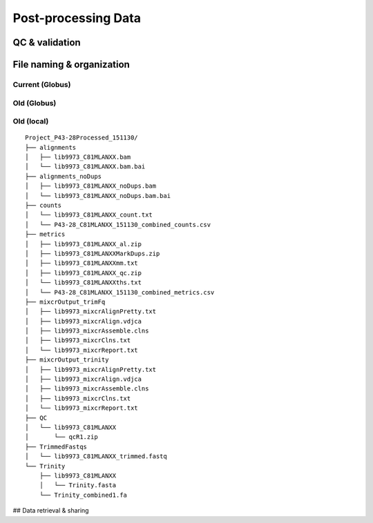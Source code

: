 .. _postprocess-page:

********************
Post-processing Data
********************

.. _postprocess-validate:

QC & validation
===============

.. _postprocess-org:

File naming & organization
==========================

Current (Globus)
^^^^^^^^^^^^^^^^

Old (Globus)
^^^^^^^^^^^^

Old (local)
^^^^^^^^^^^

::

    Project_P43-28Processed_151130/
    ├── alignments
    │   ├── lib9973_C81MLANXX.bam
    │   └── lib9973_C81MLANXX.bam.bai
    ├── alignments_noDups
    │   ├── lib9973_C81MLANXX_noDups.bam
    │   └── lib9973_C81MLANXX_noDups.bam.bai
    ├── counts
    │   └── lib9973_C81MLANXX_count.txt
    │   └── P43-28_C81MLANXX_151130_combined_counts.csv
    ├── metrics
    │   ├── lib9973_C81MLANXX_al.zip
    │   ├── lib9973_C81MLANXXMarkDups.zip
    │   ├── lib9973_C81MLANXXmm.txt
    │   ├── lib9973_C81MLANXX_qc.zip
    │   └── lib9973_C81MLANXXths.txt
    │   └── P43-28_C81MLANXX_151130_combined_metrics.csv
    ├── mixcrOutput_trimFq
    │   ├── lib9973_mixcrAlignPretty.txt
    │   ├── lib9973_mixcrAlign.vdjca
    │   ├── lib9973_mixcrAssemble.clns
    │   ├── lib9973_mixcrClns.txt
    │   └── lib9973_mixcrReport.txt
    ├── mixcrOutput_trinity
    │   ├── lib9973_mixcrAlignPretty.txt
    │   ├── lib9973_mixcrAlign.vdjca
    │   ├── lib9973_mixcrAssemble.clns
    │   ├── lib9973_mixcrClns.txt
    │   └── lib9973_mixcrReport.txt
    ├── QC
    │   └── lib9973_C81MLANXX
    │       └── qcR1.zip
    ├── TrimmedFastqs
    │   └── lib9973_C81MLANXX_trimmed.fastq
    └── Trinity
        ├── lib9973_C81MLANXX
        │   └── Trinity.fasta
        └── Trinity_combined1.fa




## Data retrieval & sharing